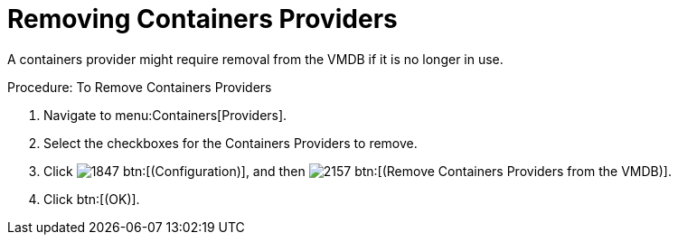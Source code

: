 = Removing Containers Providers

A containers provider might require removal from the VMDB if it is no longer in use. 

.Procedure: To Remove Containers Providers
. Navigate to menu:Containers[Providers]. 
. Select the checkboxes for the Containers Providers to remove. 
. Click  image:images/1847.png[] btn:[(Configuration)], and then  image:images/2157.png[] btn:[(Remove Containers Providers from the VMDB)]. 
. Click btn:[(OK)]. 

